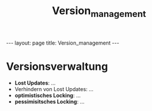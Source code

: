 #+TITLE: Version_management
#+STARTUP: content
#+STARTUP: latexpreview
#+STARTUP: inlineimages
#+OPTIONS: toc:nil
#+HTML_MATHJAX: align: left indent: 5em tagside: left
#+BEGIN_HTML
---
layout: page
title: Version_management
---
#+END_HTML

* Versionsverwaltung

-  *Lost Updates*: ...
-  Verhindern von Lost Updates: ...
-  *optimistisches Locking*: ...
-  *pessimisitsches Locking*: ...
